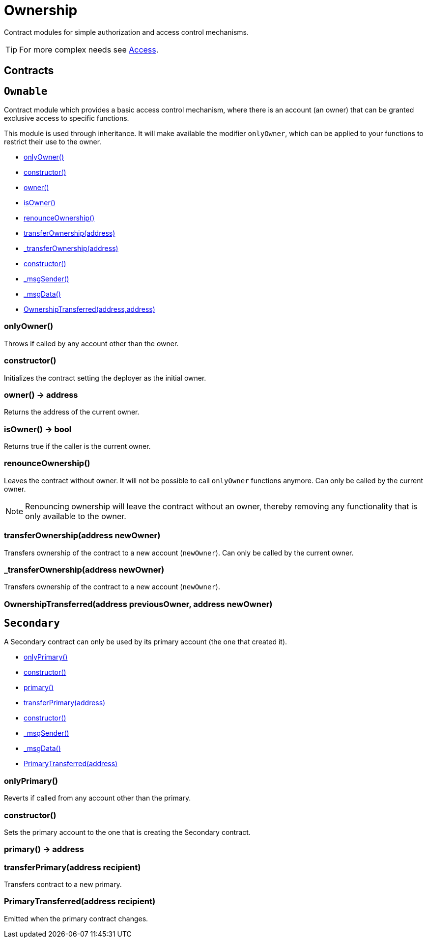 = Ownership

Contract modules for simple authorization and access control mechanisms.

TIP: For more complex needs see xref:access.adoc[Access].

== Contracts

:Ownable: pass:normal[xref:#Ownable[`Ownable`]]
:onlyOwner: pass:normal[xref:#Ownable-onlyOwner--[`onlyOwner`]]
:constructor: pass:normal[xref:#Ownable-constructor--[`constructor`]]
:owner: pass:normal[xref:#Ownable-owner--[`owner`]]
:isOwner: pass:normal[xref:#Ownable-isOwner--[`isOwner`]]
:renounceOwnership: pass:normal[xref:#Ownable-renounceOwnership--[`renounceOwnership`]]
:transferOwnership: pass:normal[xref:#Ownable-transferOwnership-address-[`transferOwnership`]]
:_transferOwnership: pass:normal[xref:#Ownable-_transferOwnership-address-[`_transferOwnership`]]
:OwnershipTransferred: pass:normal[xref:#Ownable-OwnershipTransferred-address-address-[`OwnershipTransferred`]]

[[Ownable]]
== `Ownable`

Contract module which provides a basic access control mechanism, where
there is an account (an owner) that can be granted exclusive access to
specific functions.

This module is used through inheritance. It will make available the modifier
`onlyOwner`, which can be applied to your functions to restrict their use to
the owner.

- xref:#Ownable-onlyOwner--[onlyOwner()]

- xref:#Ownable-constructor--[constructor()]
- xref:#Ownable-owner--[owner()]
- xref:#Ownable-isOwner--[isOwner()]
- xref:#Ownable-renounceOwnership--[renounceOwnership()]
- xref:#Ownable-transferOwnership-address-[transferOwnership(address)]
- xref:#Ownable-_transferOwnership-address-[_transferOwnership(address)]
- xref:#Context-constructor--[constructor()]
- xref:#Context-_msgSender--[_msgSender()]
- xref:#Context-_msgData--[_msgData()]

- xref:#Ownable-OwnershipTransferred-address-address-[OwnershipTransferred(address,address)]

[[Ownable-onlyOwner--]]
=== onlyOwner()

Throws if called by any account other than the owner.

[[Ownable-constructor--]]
=== constructor()

Initializes the contract setting the deployer as the initial owner.

[[Ownable-owner--]]
=== owner() → address

Returns the address of the current owner.

[[Ownable-isOwner--]]
=== isOwner() → bool

Returns true if the caller is the current owner.

[[Ownable-renounceOwnership--]]
=== renounceOwnership()

Leaves the contract without owner. It will not be possible to call
`onlyOwner` functions anymore. Can only be called by the current owner.

NOTE: Renouncing ownership will leave the contract without an owner,
thereby removing any functionality that is only available to the owner.

[[Ownable-transferOwnership-address-]]
=== transferOwnership(address newOwner)

Transfers ownership of the contract to a new account (`newOwner`).
Can only be called by the current owner.

[[Ownable-_transferOwnership-address-]]
=== _transferOwnership(address newOwner)

Transfers ownership of the contract to a new account (`newOwner`).

[[Ownable-OwnershipTransferred-address-address-]]
=== OwnershipTransferred(address previousOwner, address newOwner)





:Secondary: pass:normal[xref:#Secondary[`Secondary`]]
:onlyPrimary: pass:normal[xref:#Secondary-onlyPrimary--[`onlyPrimary`]]
:constructor: pass:normal[xref:#Secondary-constructor--[`constructor`]]
:primary: pass:normal[xref:#Secondary-primary--[`primary`]]
:transferPrimary: pass:normal[xref:#Secondary-transferPrimary-address-[`transferPrimary`]]
:PrimaryTransferred: pass:normal[xref:#Secondary-PrimaryTransferred-address-[`PrimaryTransferred`]]

[[Secondary]]
== `Secondary`

A Secondary contract can only be used by its primary account (the one that created it).

- xref:#Secondary-onlyPrimary--[onlyPrimary()]

- xref:#Secondary-constructor--[constructor()]
- xref:#Secondary-primary--[primary()]
- xref:#Secondary-transferPrimary-address-[transferPrimary(address)]
- xref:#Context-constructor--[constructor()]
- xref:#Context-_msgSender--[_msgSender()]
- xref:#Context-_msgData--[_msgData()]

- xref:#Secondary-PrimaryTransferred-address-[PrimaryTransferred(address)]

[[Secondary-onlyPrimary--]]
=== onlyPrimary()

Reverts if called from any account other than the primary.

[[Secondary-constructor--]]
=== constructor()

Sets the primary account to the one that is creating the Secondary contract.

[[Secondary-primary--]]
=== primary() → address



[[Secondary-transferPrimary-address-]]
=== transferPrimary(address recipient)

Transfers contract to a new primary.


[[Secondary-PrimaryTransferred-address-]]
=== PrimaryTransferred(address recipient)

Emitted when the primary contract changes.


